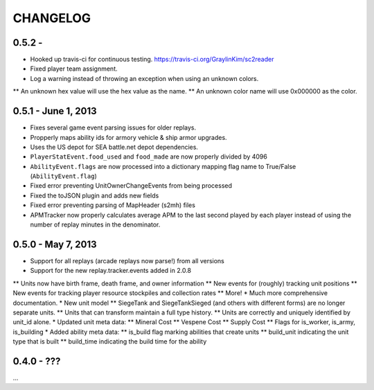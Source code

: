 CHANGELOG
============

0.5.2 -
--------------------

* Hooked up travis-ci for continuous testing. https://travis-ci.org/GraylinKim/sc2reader
* Fixed player team assignment.
* Log a warning instead of throwing an exception when using an unknown colors.
** An unknown hex value will use the hex value as the name.
** An unknown color name will use 0x000000 as the color.

0.5.1 - June 1, 2013
--------------------

* Fixes several game event parsing issues for older replays.
* Propperly maps ability ids for armory vehicle & ship armor upgrades.
* Uses the US depot for SEA battle.net depot dependencies.
* ``PlayerStatEvent.food_used`` and ``food_made`` are now properly divided by 4096
* ``AbilityEvent.flags`` are now processed into a dictionary mapping flag name to True/False (``AbilityEvent.flag``)
* Fixed error preventing UnitOwnerChangeEvents from being processed
* Fixed the toJSON plugin and adds new fields
* Fixed error preventing parsing of MapHeader (s2mh) files
* APMTracker now properly calculates average APM to the last second played by each player instead of using the number of replay minutes in the denominator.

0.5.0 - May 7, 2013
--------------------

* Support for all replays (arcade replays now parse!) from all versions
* Support for the new replay.tracker.events added in 2.0.8
** Units now have birth frame, death frame, and owner information
** New events for (roughly) tracking unit positions
** New events for tracking player resource stockpiles and collection rates
** More!
* Much more comprehensive documentation.
* New unit model
** SiegeTank and SiegeTankSieged (and others with different forms) are no longer separate units.
** Units that can transform maintain a full type history.
** Units are correctly and uniquely identified by unit_id alone.
* Updated unit meta data:
** Mineral Cost
** Vespene Cost
** Supply Cost
** Flags for is_worker, is_army, is_building
* Added ability meta data:
** is_build flag marking abilities that create units
** build_unit indicating the unit type that is built
** build_time indicating the build time for the ability

0.4.0 - ???
--------------------

...


